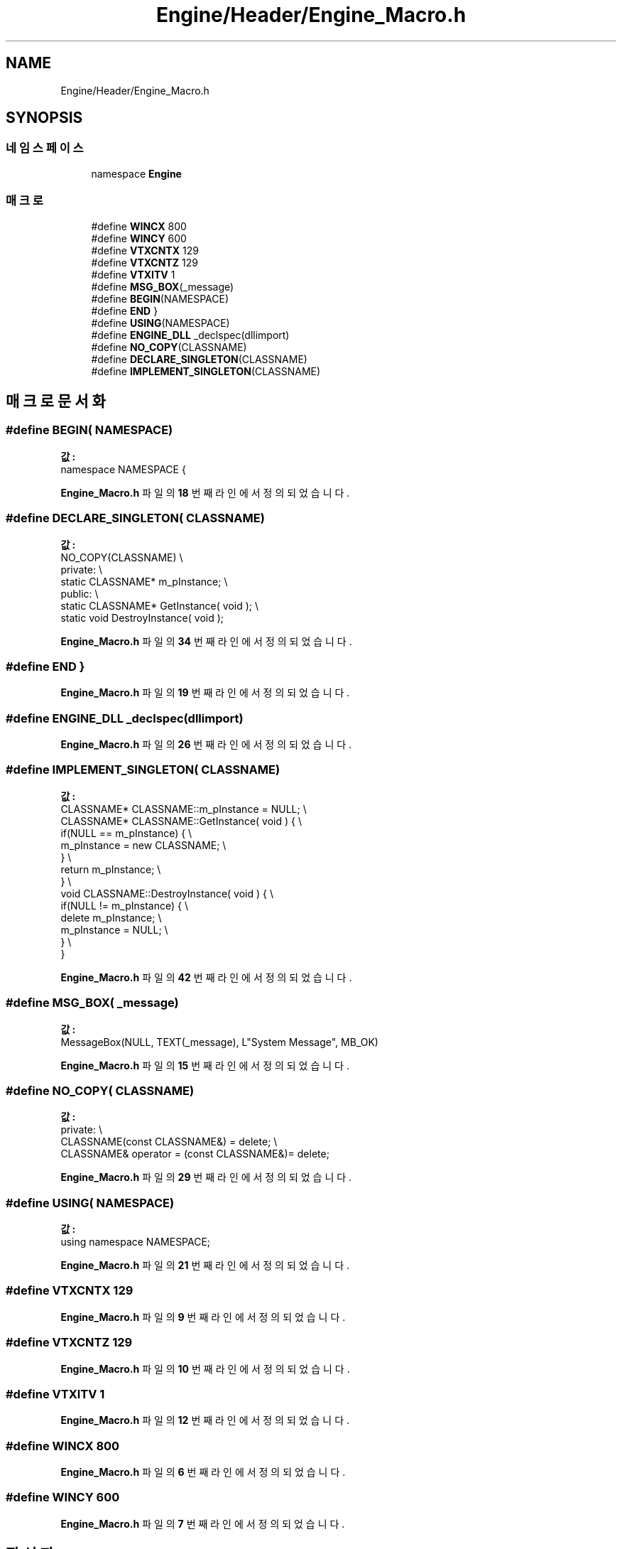 .TH "Engine/Header/Engine_Macro.h" 3 "Version 1.0" "Engine" \" -*- nroff -*-
.ad l
.nh
.SH NAME
Engine/Header/Engine_Macro.h
.SH SYNOPSIS
.br
.PP
.SS "네임스페이스"

.in +1c
.ti -1c
.RI "namespace \fBEngine\fP"
.br
.in -1c
.SS "매크로"

.in +1c
.ti -1c
.RI "#define \fBWINCX\fP   800"
.br
.ti -1c
.RI "#define \fBWINCY\fP   600"
.br
.ti -1c
.RI "#define \fBVTXCNTX\fP   129"
.br
.ti -1c
.RI "#define \fBVTXCNTZ\fP   129"
.br
.ti -1c
.RI "#define \fBVTXITV\fP   1"
.br
.ti -1c
.RI "#define \fBMSG_BOX\fP(_message)"
.br
.ti -1c
.RI "#define \fBBEGIN\fP(NAMESPACE)"
.br
.ti -1c
.RI "#define \fBEND\fP   }"
.br
.ti -1c
.RI "#define \fBUSING\fP(NAMESPACE)"
.br
.ti -1c
.RI "#define \fBENGINE_DLL\fP   _declspec(dllimport)"
.br
.ti -1c
.RI "#define \fBNO_COPY\fP(CLASSNAME)"
.br
.ti -1c
.RI "#define \fBDECLARE_SINGLETON\fP(CLASSNAME)"
.br
.ti -1c
.RI "#define \fBIMPLEMENT_SINGLETON\fP(CLASSNAME)"
.br
.in -1c
.SH "매크로 문서화"
.PP 
.SS "#define BEGIN( NAMESPACE)"
\fB값:\fP
.nf
namespace NAMESPACE {
.PP
.fi

.PP
\fBEngine_Macro\&.h\fP 파일의 \fB18\fP 번째 라인에서 정의되었습니다\&.
.SS "#define DECLARE_SINGLETON( CLASSNAME)"
\fB값:\fP
.nf
        NO_COPY(CLASSNAME)                              \\
        private:                                        \\
        static CLASSNAME*   m_pInstance;                \\
        public:                                         \\
        static CLASSNAME*   GetInstance( void );        \\
        static void DestroyInstance( void );
.PP
.fi

.PP
\fBEngine_Macro\&.h\fP 파일의 \fB34\fP 번째 라인에서 정의되었습니다\&.
.SS "#define END   }"

.PP
\fBEngine_Macro\&.h\fP 파일의 \fB19\fP 번째 라인에서 정의되었습니다\&.
.SS "#define ENGINE_DLL   _declspec(dllimport)"

.PP
\fBEngine_Macro\&.h\fP 파일의 \fB26\fP 번째 라인에서 정의되었습니다\&.
.SS "#define IMPLEMENT_SINGLETON( CLASSNAME)"
\fB값:\fP
.nf
        CLASSNAME*  CLASSNAME::m_pInstance = NULL;      \\
        CLASSNAME*  CLASSNAME::GetInstance( void )  {   \\
            if(NULL == m_pInstance) {                   \\
                m_pInstance = new CLASSNAME;            \\
            }                                           \\
            return m_pInstance;                         \\
        }                                               \\
        void CLASSNAME::DestroyInstance( void ) {       \\
            if(NULL != m_pInstance) {                   \\
                delete m_pInstance;                     \\
                m_pInstance = NULL;                     \\
            }                                           \\
        }
.PP
.fi

.PP
\fBEngine_Macro\&.h\fP 파일의 \fB42\fP 번째 라인에서 정의되었습니다\&.
.SS "#define MSG_BOX( _message)"
\fB값:\fP
.nf
MessageBox(NULL, TEXT(_message), L"System Message", MB_OK)
.PP
.fi

.PP
\fBEngine_Macro\&.h\fP 파일의 \fB15\fP 번째 라인에서 정의되었습니다\&.
.SS "#define NO_COPY( CLASSNAME)"
\fB값:\fP
.nf
        private:                                        \\
        CLASSNAME(const CLASSNAME&) = delete;           \\
        CLASSNAME& operator = (const CLASSNAME&)= delete;
.PP
.fi

.PP
\fBEngine_Macro\&.h\fP 파일의 \fB29\fP 번째 라인에서 정의되었습니다\&.
.SS "#define USING( NAMESPACE)"
\fB값:\fP
.nf
using namespace NAMESPACE;
.PP
.fi

.PP
\fBEngine_Macro\&.h\fP 파일의 \fB21\fP 번째 라인에서 정의되었습니다\&.
.SS "#define VTXCNTX   129"

.PP
\fBEngine_Macro\&.h\fP 파일의 \fB9\fP 번째 라인에서 정의되었습니다\&.
.SS "#define VTXCNTZ   129"

.PP
\fBEngine_Macro\&.h\fP 파일의 \fB10\fP 번째 라인에서 정의되었습니다\&.
.SS "#define VTXITV   1"

.PP
\fBEngine_Macro\&.h\fP 파일의 \fB12\fP 번째 라인에서 정의되었습니다\&.
.SS "#define WINCX   800"

.PP
\fBEngine_Macro\&.h\fP 파일의 \fB6\fP 번째 라인에서 정의되었습니다\&.
.SS "#define WINCY   600"

.PP
\fBEngine_Macro\&.h\fP 파일의 \fB7\fP 번째 라인에서 정의되었습니다\&.
.SH "작성자"
.PP 
소스 코드로부터 Engine를 위해 Doxygen에 의해 자동으로 생성됨\&.
